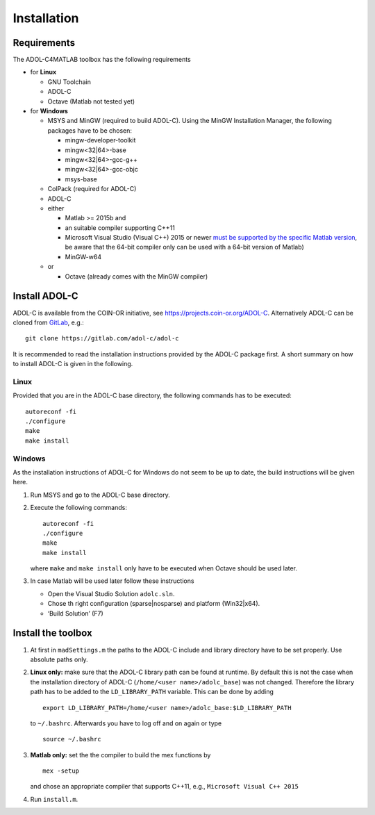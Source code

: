 Installation
============

Requirements
------------

The ADOL-C4MATLAB toolbox has the following requirements

-  for **Linux**

   -  GNU Toolchain
   -  ADOL-C
   -  Octave (Matlab not tested yet)

-  for **Windows**

   -  MSYS and MinGW (required to build ADOL-C). Using the MinGW
      Installation Manager, the following packages have to be chosen:

      -  mingw-developer-toolkit
      -  mingw<32|64>-base
      -  mingw<32|64>-gcc-g++
      -  mingw<32|64>-gcc-objc
      -  msys-base

   -  ColPack (required for ADOL-C)
   -  ADOL-C
   -  either

      -  Matlab >= 2015b and
      -  an suitable compiler supporting C++11
      -  Microsoft Visual Studio (Visual C++) 2015 or newer `must be
         supported by the specific Matlab version`_, be aware that the
         64-bit compiler only can be used with a 64-bit version of
         Matlab)
      -  MinGW-w64

   -  or

      -  Octave (already comes with the MinGW compiler)

Install ADOL-C
--------------

ADOL-C is available from the COIN-OR initiative, see
https://projects.coin-or.org/ADOL-C. Alternatively ADOL-C can be cloned
from `GitLab`_, e.g.:

::

   git clone https://gitlab.com/adol-c/adol-c

It is recommended to read the installation instructions provided by the
ADOL-C package first. A short summary on how to install ADOL-C is given
in the following.

Linux
~~~~~

Provided that you are in the ADOL-C base directory, the following
commands has to be executed:

::

   autoreconf -fi
   ./configure
   make
   make install

Windows
~~~~~~~

As the installation instructions of ADOL-C for Windows do not seem to be
up to date, the build instructions will be given here.

1. Run MSYS and go to the ADOL-C base directory.
2. Execute the following commands:

   ::

      autoreconf -fi
      ./configure
      make
      make install

   where ``make`` and ``make install`` only have to be executed when
   Octave should be used later.
3. In case Matlab will be used later follow these instructions

   -  Open the Visual Studio Solution ``adolc.sln``.
   -  Chose th right configuration (sparse|nosparse) and platform
      (Win32|x64).
   -  ‘Build Solution’ (F7)

Install the toolbox
-------------------

1. At first in ``madSettings.m`` the paths to the ADOL-C include and library directory have to be set properly. Use absolute paths only.
2. **Linux only:** make sure that the ADOL-C library path can be found at
   runtime. By default this is not the case when the installation
   directory of ADOL-C (``/home/<user name>/adolc_base``) was not
   changed. Therefore the library path has to be added to the
   ``LD_LIBRARY_PATH`` variable. This can be done by adding

   ::

      export LD_LIBRARY_PATH=/home/<user name>/adolc_base:$LD_LIBRARY_PATH

   to ``~/.bashrc``. Afterwards you have to log off and on again or type

   ::

      source ~/.bashrc

3. **Matlab only:** set the the compiler to build the mex functions by

   ::

      mex -setup

   and chose an appropriate compiler that supports C++11, e.g.,
   ``Microsoft Visual C++ 2015``

4. Run ``install.m``.

.. _must be supported by the specific Matlab version: https://de.mathworks.com/support/sysreq/previous_releases.html
.. _GitLab: https://gitlab.com/adol-c/adol-c